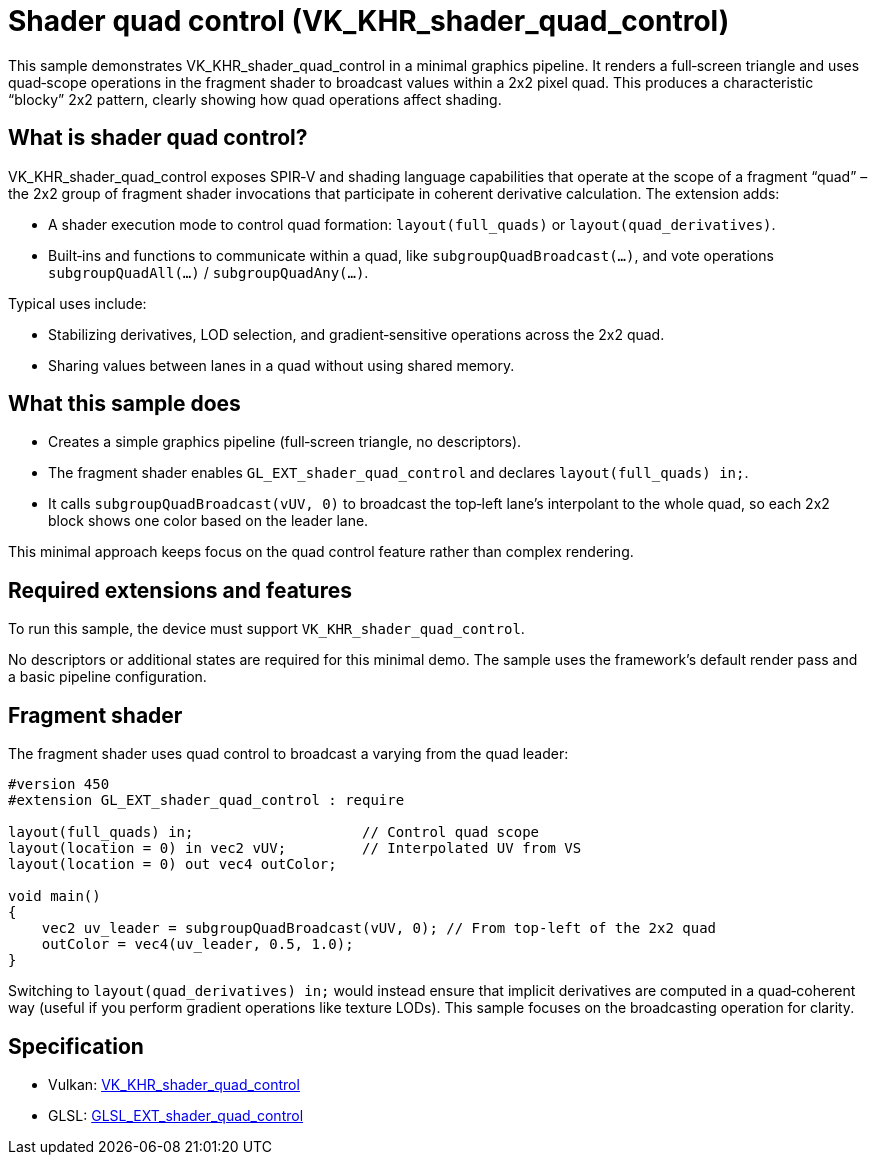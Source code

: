 ////
- Copyright (c) 2025, Holochip Inc.
-
- SPDX-License-Identifier: Apache-2.0
-
- Licensed under the Apache License, Version 2.0 the "License";
- you may not use this file except in compliance with the License.
- You may obtain a copy of the License at
-
-     http://www.apache.org/licenses/LICENSE-2.0
-
- Unless required by applicable law or agreed to in writing, software
- distributed under the License is distributed on an "AS IS" BASIS,
- WITHOUT WARRANTIES OR CONDITIONS OF ANY KIND, either express or implied.
- See the License for the specific language governing permissions and
- limitations under the License.
-
////

ifdef::site-gen-antora[]
TIP: The source for this sample can be found in the https://github.com/KhronosGroup/Vulkan-Samples/tree/main/samples/extensions/shader_quad_control[Khronos Vulkan samples github repository].
endif::[]

= Shader quad control (VK_KHR_shader_quad_control)

This sample demonstrates VK_KHR_shader_quad_control in a minimal graphics pipeline.
It renders a full‑screen triangle and uses quad‑scope operations in the fragment shader to
broadcast values within a 2x2 pixel quad. This produces a characteristic “blocky” 2x2 pattern,
clearly showing how quad operations affect shading.

== What is shader quad control?
VK_KHR_shader_quad_control exposes SPIR‑V and shading language capabilities that operate at the
scope of a fragment “quad” – the 2x2 group of fragment shader invocations that participate in
coherent derivative calculation. The extension adds:

- A shader execution mode to control quad formation: `layout(full_quads)` or `layout(quad_derivatives)`.
- Built‑ins and functions to communicate within a quad, like `subgroupQuadBroadcast(...)`, and vote
  operations `subgroupQuadAll(...)` / `subgroupQuadAny(...)`.

Typical uses include:

- Stabilizing derivatives, LOD selection, and gradient‑sensitive operations across the 2x2 quad.
- Sharing values between lanes in a quad without using shared memory.

== What this sample does
- Creates a simple graphics pipeline (full‑screen triangle, no descriptors).
- The fragment shader enables `GL_EXT_shader_quad_control` and declares `layout(full_quads) in;`.
- It calls `subgroupQuadBroadcast(vUV, 0)` to broadcast the top‑left lane’s interpolant to the
  whole quad, so each 2x2 block shows one color based on the leader lane.

This minimal approach keeps focus on the quad control feature rather than complex rendering.

== Required extensions and features
To run this sample, the device must support `VK_KHR_shader_quad_control`.

No descriptors or additional states are required for this minimal demo. The sample uses the
framework’s default render pass and a basic pipeline configuration.

== Fragment shader
The fragment shader uses quad control to broadcast a varying from the quad leader:

[source,glsl]
----
#version 450
#extension GL_EXT_shader_quad_control : require

layout(full_quads) in;                    // Control quad scope
layout(location = 0) in vec2 vUV;         // Interpolated UV from VS
layout(location = 0) out vec4 outColor;

void main()
{
    vec2 uv_leader = subgroupQuadBroadcast(vUV, 0); // From top-left of the 2x2 quad
    outColor = vec4(uv_leader, 0.5, 1.0);
}
----

Switching to `layout(quad_derivatives) in;` would instead ensure that implicit derivatives are
computed in a quad‑coherent way (useful if you perform gradient operations like texture LODs).
This sample focuses on the broadcasting operation for clarity.

== Specification
- Vulkan: https://registry.khronos.org/vulkan/specs/1.3-extensions/man/html/VK_KHR_shader_quad_control.html[VK_KHR_shader_quad_control]
- GLSL: https://github.com/KhronosGroup/GLSL/blob/main/extensions/ext/GLSL_EXT_shader_quad_control.txt[GLSL_EXT_shader_quad_control]
